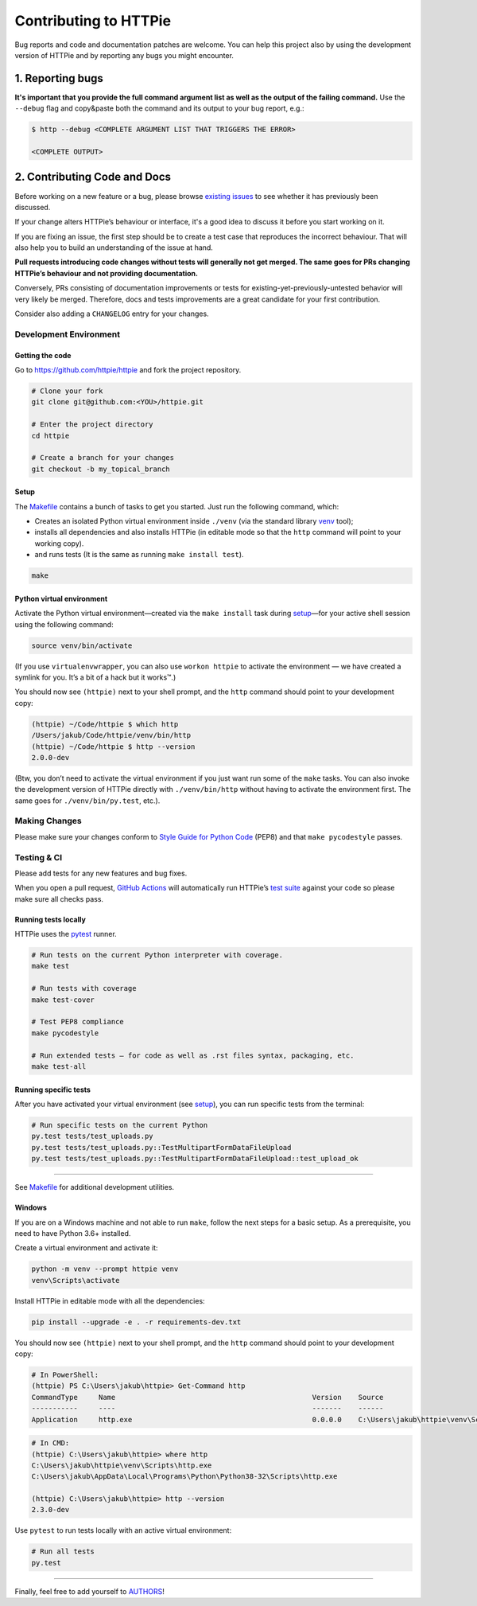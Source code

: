 ######################
Contributing to HTTPie
######################

Bug reports and code and documentation patches are welcome. You can
help this project also by using the development version of HTTPie
and by reporting any bugs you might encounter.

1. Reporting bugs
=================

**It's important that you provide the full command argument list
as well as the output of the failing command.**
Use the ``--debug`` flag and copy&paste both the command and its output
to your bug report, e.g.:

.. code-block:: bash

    $ http --debug <COMPLETE ARGUMENT LIST THAT TRIGGERS THE ERROR>

    <COMPLETE OUTPUT>


2. Contributing Code and Docs
=============================

Before working on a new feature or a bug, please browse `existing issues`_
to see whether it has previously  been discussed.

If your change alters HTTPie’s behaviour or interface, it's a good idea to
discuss it before you start working on it.

If you are fixing an issue, the first step should be to create a test case that
reproduces the incorrect behaviour. That will also help you to build an
understanding of the issue at hand.

**Pull requests introducing code changes without tests
will generally not get merged. The same goes for PRs changing HTTPie’s
behaviour and not providing documentation.**

Conversely, PRs consisting of documentation improvements or tests
for existing-yet-previously-untested behavior will very likely be merged.
Therefore, docs and tests improvements are a great candidate for your first
contribution.

Consider also adding a ``CHANGELOG`` entry for your changes.


Development Environment
--------------------------------


Getting the code
****************

Go to https://github.com/httpie/httpie and fork the project repository.


.. code-block:: bash

    # Clone your fork
    git clone git@github.com:<YOU>/httpie.git

    # Enter the project directory
    cd httpie

    # Create a branch for your changes
    git checkout -b my_topical_branch


Setup
*****

The `Makefile`_ contains a bunch of tasks to get you started. Just run
the following command, which:


* Creates an isolated Python virtual environment inside ``./venv``
  (via the standard library `venv`_ tool);
* installs all dependencies and also installs HTTPie
  (in editable mode so that the ``http`` command will point to your
  working copy).
* and runs tests (It is the same as running ``make install test``).


.. code-block:: bash

    make



Python virtual environment
**************************

Activate the Python virtual environment—created via the ``make install``
task during `setup`_—for your active shell session using the following command:

.. code-block:: bash

    source venv/bin/activate

(If you use ``virtualenvwrapper``, you can also use ``workon httpie`` to
activate the environment — we have created a symlink for you. It’s a bit of
a hack but it works™.)

You should now see ``(httpie)`` next to your shell prompt, and
the ``http`` command should point to your development copy:

.. code-block::

    (httpie) ~/Code/httpie $ which http
    /Users/jakub/Code/httpie/venv/bin/http
    (httpie) ~/Code/httpie $ http --version
    2.0.0-dev

(Btw, you don’t need to activate the virtual environment if you just want
run some of the ``make`` tasks. You can also invoke the development
version of HTTPie directly with ``./venv/bin/http`` without having to activate
the environment first. The same goes for ``./venv/bin/py.test``, etc.).


Making Changes
--------------

Please make sure your changes conform to `Style Guide for Python Code`_ (PEP8)
and that ``make pycodestyle`` passes.


Testing & CI
------------

Please add tests for any new features and bug fixes.

When you open a pull request,
`GitHub Actions <https://github.com/httpie/httpie/actions>`_
will automatically run HTTPie’s `test suite`_ against your code
so please make sure all checks pass.


Running tests locally
*********************

HTTPie uses the `pytest`_ runner.


.. code-block:: bash

    # Run tests on the current Python interpreter with coverage.
    make test

    # Run tests with coverage
    make test-cover

    # Test PEP8 compliance
    make pycodestyle

    # Run extended tests — for code as well as .rst files syntax, packaging, etc.
    make test-all


Running specific tests
**********************

After you have activated your virtual environment (see `setup`_), you
can run specific tests from the terminal:

.. code-block:: bash

    # Run specific tests on the current Python
    py.test tests/test_uploads.py
    py.test tests/test_uploads.py::TestMultipartFormDataFileUpload
    py.test tests/test_uploads.py::TestMultipartFormDataFileUpload::test_upload_ok

-----

See `Makefile`_ for additional development utilities.

Windows
*******

If you are on a Windows machine and not able to run ``make``,
follow the next steps for a basic setup. As a prerequisite, you need to have
Python 3.6+ installed.

Create a virtual environment and activate it:

.. code-block:: powershell

    python -m venv --prompt httpie venv
    venv\Scripts\activate

Install HTTPie in editable mode with all the dependencies:

.. code-block:: powershell

    pip install --upgrade -e . -r requirements-dev.txt

You should now see ``(httpie)`` next to your shell prompt, and
the ``http`` command should point to your development copy:

.. code-block:: powershell

    # In PowerShell:
    (httpie) PS C:\Users\jakub\httpie> Get-Command http
    CommandType     Name                                               Version    Source
    -----------     ----                                               -------    ------
    Application     http.exe                                           0.0.0.0    C:\Users\jakub\httpie\venv\Scripts\http.exe

.. code-block:: bash

    # In CMD:
    (httpie) C:\Users\jakub\httpie> where http
    C:\Users\jakub\httpie\venv\Scripts\http.exe
    C:\Users\jakub\AppData\Local\Programs\Python\Python38-32\Scripts\http.exe

    (httpie) C:\Users\jakub\httpie> http --version
    2.3.0-dev

Use ``pytest`` to run tests locally with an active virtual environment:

.. code-block:: bash

    # Run all tests
    py.test


-----


Finally, feel free to add yourself to `AUTHORS`_!


.. _existing issues: https://github.com/httpie/httpie/issues?state=open
.. _AUTHORS: https://github.com/httpie/httpie/blob/master/AUTHORS.rst
.. _Makefile: https://github.com/httpie/httpie/blob/master/Makefile
.. _venv: https://docs.python.org/3/library/venv.html
.. _pytest: https://pytest.org/
.. _Style Guide for Python Code: https://python.org/dev/peps/pep-0008/
.. _test suite: https://github.com/httpie/httpie/tree/master/tests
